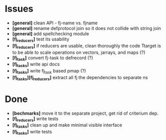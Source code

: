 * Issues
  + *[general]* clean API - fj-name vs. fjname
  + *[general]* rename defprotocol join so it does not collide with string join
  + *[general]* add spellchecking module
  + *[fj_reducers]* test its usability
  + *[fj_reducers]* if reducers are usable, clean thoroughly the code
    Ttarget is to be able to scale operations on vectors, jarrays, and maps (?) 
  + *[fj_task]* convert fj-task to defrecord (?)
  + *[fj_tasks]* write api docs
  + *[fj_tasks]* write fj_task based pmap (?)
  + *[fj_tasks][fj_reducers]* extract all fj the dependencies to separate ns

* Done
  + *[bechmarks]* move it to the separate project, get rid of criterium dep.
  + *[fj_reducers]* write tests
  + *[fj_tasks]* clean up and make minimal visible interface
  + *[fj_tasks]* write tests
   
